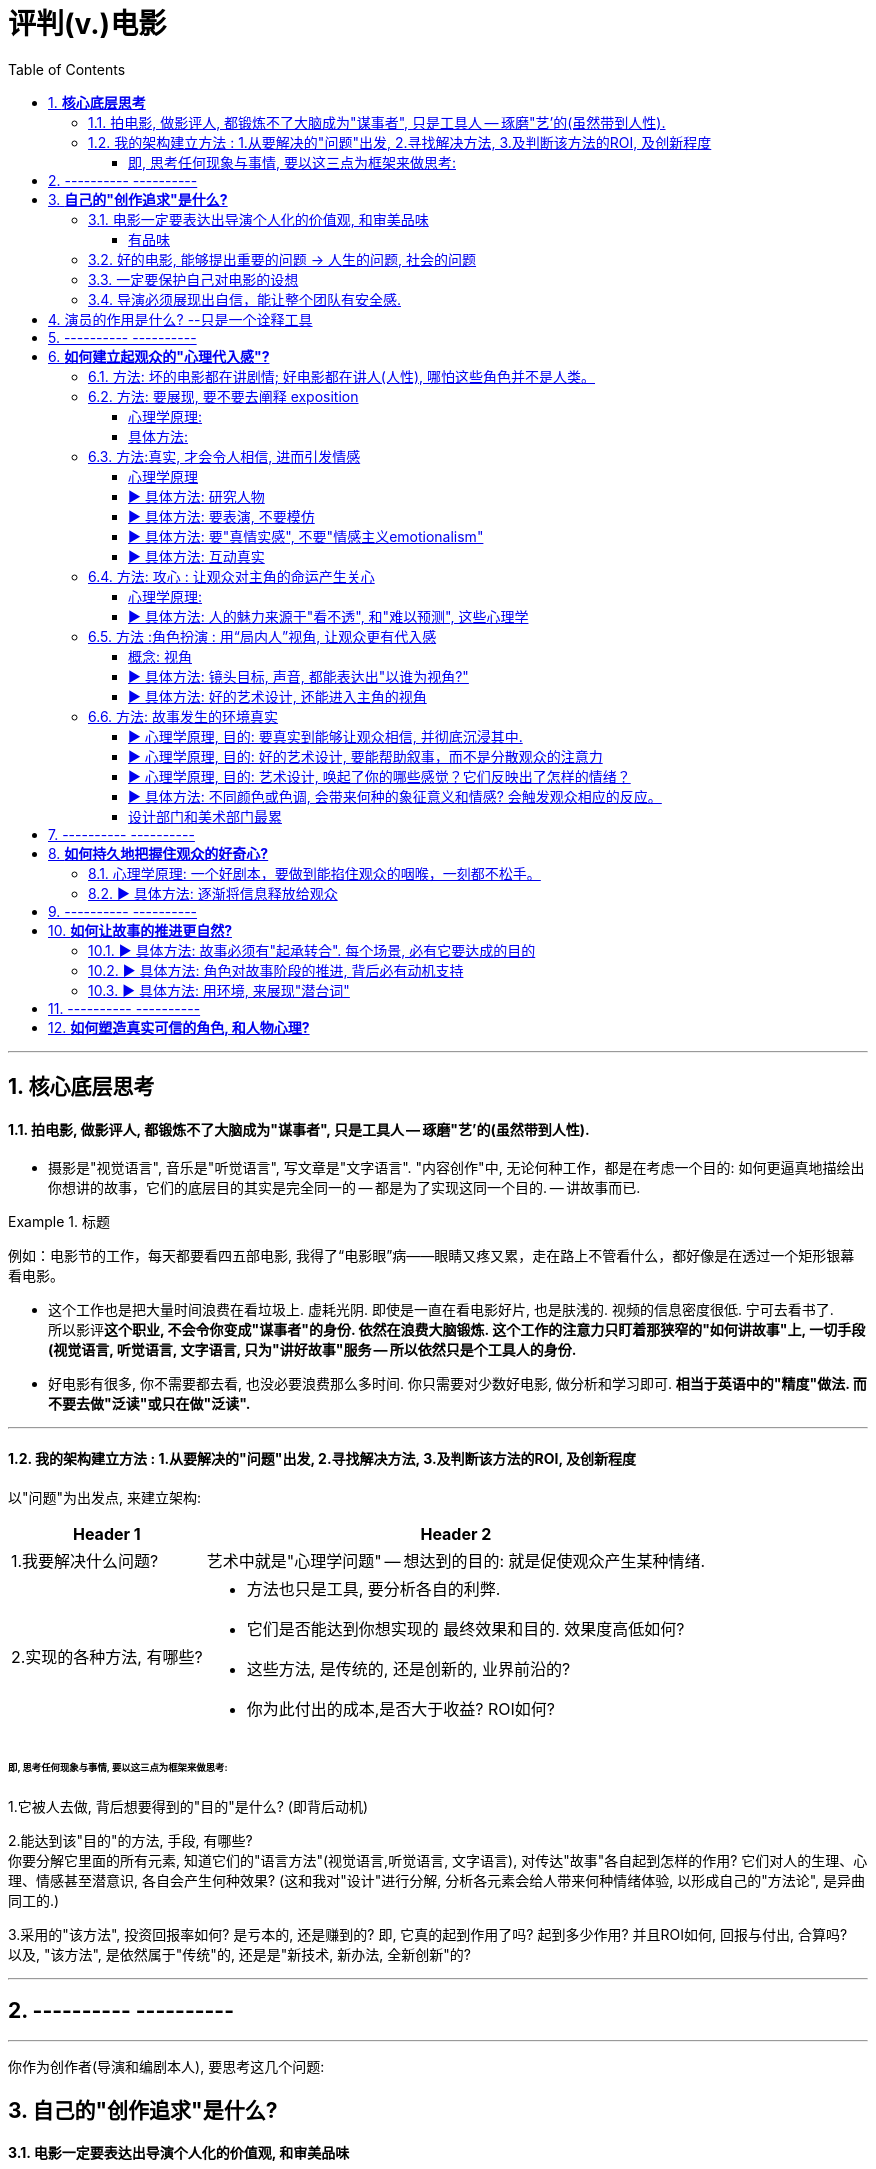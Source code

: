 
= 评判(v.)电影
:toc:
:toclevels: 4
:sectnums:


---

== **核心底层思考**

==== 拍电影, 做影评人, 都锻炼不了大脑成为"谋事者", 只是工具人 -- 琢磨"艺'的(虽然带到人性).

- 摄影是"视觉语言", 音乐是"听觉语言", 写文章是"文字语言". "内容创作"中, 无论何种工作，都是在考虑一个目的: 如何更逼真地描绘出你想讲的故事，它们的底层目的其实是完全同一的 -- 都是为了实现这同一个目的. -- 讲故事而已.

.标题
====
例如：电影节的工作，每天都要看四五部电影, 我得了“电影眼”病——眼睛又疼又累，走在路上不管看什么，都好像是在透过一个矩形银幕看电影。
====

- 这个工作也是把大量时间浪费在看垃圾上. 虚耗光阴. 即使是一直在看电影好片, 也是肤浅的. 视频的信息密度很低. 宁可去看书了.  +
所以影评**这个职业, 不会令你变成"谋事者"的身份. 依然在浪费大脑锻炼. 这个工作的注意力只盯着那狭窄的"如何讲故事"上, 一切手段(视觉语言, 听觉语言, 文字语言, 只为"讲好故事"服务 -- 所以依然只是个工具人的身份.**

- 好电影有很多, 你不需要都去看, 也没必要浪费那么多时间. 你只需要对少数好电影, 做分析和学习即可. **相当于英语中的"精度"做法. 而不要去做"泛读"或只在做"泛读".**

---

==== 我的架构建立方法 : 1.从要解决的"问题"出发, 2.寻找解决方法, 3.及判断该方法的ROI, 及创新程度

以"问题"为出发点, 来建立架构:

[options="autowidth" cols="1a,1a"]
|===
|Header 1 |Header 2

|1.我要解决什么问题?
|艺术中就是"心理学问题" -- 想达到的目的: 就是促使观众产生某种情绪.
|2.实现的各种方法, 有哪些?
|- 方法也只是工具, 要分析各自的利弊.
- 它们是否能达到你想实现的 最终效果和目的. 效果度高低如何?
- 这些方法, 是传统的, 还是创新的, 业界前沿的?
- 你为此付出的成本,是否大于收益? ROI如何?
|===

====== 即, 思考任何现象与事情, 要以这三点为框架来做思考:

1.它被人去做, 背后想要得到的"目的"是什么? (即背后动机)

2.能达到该"目的"的方法, 手段, 有哪些? +
你要分解它里面的所有元素, 知道它们的"语言方法"(视觉语言,听觉语言, 文字语言), 对传达"故事"各自起到怎样的作用? 它们对人的生理、心理、情感甚至潜意识, 各自会产生何种效果?
(这和我对"设计"进行分解, 分析各元素会给人带来何种情绪体验, 以形成自己的"方法论", 是异曲同工的.)

3.采用的"该方法", 投资回报率如何? 是亏本的, 还是赚到的? 即, 它真的起到作用了吗? 起到多少作用? 并且ROI如何, 回报与付出, 合算吗? +
以及, "该方法", 是依然属于"传统"的,  还是是"新技术, 新办法, 全新创新"的?


---

== ---------- ----------

---

你作为创作者(导演和编剧本人), 要思考这几个问题:

== **自己的"创作追求"是什么?**

==== 电影一定要表达出导演个人化的价值观, 和审美品味

[cols="1a,1a" options="autowidth" ]
|===
|优秀的导演 -> 富有自己的野心和想法 |烂导演 -> 只是在交"作业", 而不是在创造"作品"

|你作为导演, 就要为影片注入个人风格 (xx作品).
**既然由你来导演这部影片, 那一定就是反映的你的想法和价值观, 而不是别人的. 否则还要你来拍干嘛?** 随便找个人去拍就行. 很多自编自导型导演, 他们的作品无疑都能反映导演本人的思想、
品位、观点以及执念。 +
(想想为什么观众喜欢看 Zack Snyder 版的<正义联盟>)

|平庸的作品, 就是给人感觉: 它不是诞生于个人的独特想法，而是诞生在好莱坞流水线模式下，平庸、无趣. **他们的电影毫无"个人特色", 或者"作者表达"可言。**

差劲的导演只会这样拍 —— 一个主镜头，一个中景特写，再加上一系列的特写镜头——然后将这些镜头随随便便剪到一块儿，电影就算完成了。(**好的导演会在每部电影中注入自己的独特风格，由此打造的观影体验，远比看着画面简单地在特写镜头、中景镜头和主镜头之间来回切换, 要有趣得多。**)

.标题
====
差劲的导演, 他们只满足于拍摄“ 覆盖镜头”（coverage）。所谓的“覆盖镜头”，就是给每场戏的环境随随便便拍一个定场镜头，再加上一系列中特写镜头（medium close-up，即拍摄人物胸部以上的部分）和特写镜头（close-up），然后在这两类镜头之间机械地来回切换。 +
这种拍法效率高、很实用，但也毫无想象力可言，这正是阿尔弗雷德·希区柯克最鄙视的“看人说话的电影”（pictures of people talking）。
====

- 他们要么随便剪辑, 不是在引导观众。(**好的导演会通过各种手段, 不断影响观众的感知与预期 -- 引导我们的眼睛和情绪, 心情.**)
- 要么通过过度剪辑的特写镜头, 对观众进行过多的引导，让我们没有选择的余地。
|===

---


====== 有品味
并不是说风格端庄得体、画面好看就叫“有品位”. **品位就是一种"审慎但绝不沉闷的平衡感".**

---

==== 好的电影, 能够提出重要的问题 -> 人生的问题, 社会的问题

[cols="1a,1a" options="autowidth"]
|===
|“值得拍”的主题 |差的电影主题

|**“值得拍”的电影，会反映我们人生的问题(历史、现代生活、人性、希望、绝望等), 这个世界的问题. 传递强烈的情感 -- 让观众陷入难以抉择的难题中，反省自己根深蒂固的某些观念**, 让我们被电影重塑.

.标题
====
例如：表面上, 《不羁夜》（Boogie Nights）是对七十年代洛杉矶色情业工作者的淫猥一瞥，但实际上，它想表达的是个人在"站队文化"中寻找自我，反映人们的价值观与身份, 是如何随着科技的发展而变化，以及电影媒介本身的浪漫与脆弱。
====

.标题
====
例如： 表面上，《正午》是一部小镇警长式西部片，讲述警长努力在镇上寻求帮助却无人响应，最后只能孤身对抗犯罪团伙的故事。但它底层的内核主题, 是在控诉民粹主义盛行下的政治怯懦。
====

|====== 廉价心灵鸡汤

即: 只表现最浅薄的"真善美".

====== 灌输说教

即 : 主题过于直白、恨不得打在广告牌上直接告诉你. 这样的影片会让观众感觉在被灌输思想，而不是受到启发或获得娱乐。  (中国春晚的小品) +
一个好的剧本, 要让观众自己去思考，挖掘其中的深意。(展现而不讲述)

|===



---

==== 一定要保护自己对电影的设想

**导演每时每刻都要牢记, 一定要保护自己对电影的设想. 否则只要他犹豫不决, 放松信念和标准, 图方便求省事, 那拍出来的电影就很可能面目全非。** +
- 是满足于拍摄一个平庸的剧本，还是坚持多做一次重写？ +
- 是否愿意为了选出一个合适的演员, 而暂停制作？

导演必须处理好片拍期间的各种意外情况和问题. +
- 当一阵浓雾突然在镜头中出现时, 要作何反应？ +
- 当科帕卡瓦纳餐厅, 拒绝摄制组在入口处拍摄时, 又要如何应对？

优秀的导演: +
绝不会让你看出某天的天气, 是如何影响某个重要镜头的拍摄. +
也不会让你看出某个演员在某场戏中的演技, 不如另一个演员.

---

==== 导演必须展现出自信，能让整个团队有安全感.

---

== 演员的作用是什么? --只是一个诠释工具

**演员只是一个诠释工具，观众是通过他们来理解影片故事的意义与情感。** 演员在表演中仅作为"工具"而在——通过他们的脸、身体和声音, 和他们的精神活动，通过思考、分析、想象，来把角色演活。

---

== ---------- ----------

---

== **如何建立起观众的"心理代入感"?**

==== 方法: 坏的电影都在讲剧情; 好电影都在讲人(人性), 哪怕这些角色并不是人类。

这部电影只是一个剧情PPT，还是一个引人入胜的故事？我讨厌剧情，但我喜欢故事。

一部改编作品的失败，最大的原因在于编剧**一味照搬剧情和角色，没有仔细研究原作，去挖掘其中情感、内涵、隐喻，甚至是诗意。拜他们所赐，将原本富有深度和质感的作品, 被改编得平庸而肤浅。**

---

==== 方法: 要展现, 要不要去阐释 exposition

.标题
====
▶ exposition : +
/ˌekspəˈzɪʃn/  a full explanation of a theory, plan, etc. （理论、计划等的）解释，说明，阐述 /（产品的）展销；商品交易会；产品博览会 +
=> ex-向外 + -posit-放置 + -ion名词词尾
====

阐释（exposition）是编剧的一大禁忌。“阐释”就是通过对白, 来解释角色的背景, 或展现内在的情感。(#**你自己看电影, 能通过亲自体验与感悟, 得出你自己的启示;  而你去看"xx分钟带你看完xx电影"这种, 就是在听阐释. 就是经过别人过滤后出来的东西了, 对你有没有价值就很值得怀疑.**#)

====== 心理学原理:

为什么exposition是糟糕的?  原因它会带来这些负面作用:

[options="autowidth"]
|===
|Header 1 |Header 2

|-> 阐释会对影片的"可信度"造成负面影响.
|在现实生活中，真的会有人这样说“我做了×××（菜名），这是你最喜欢的一道菜”吗？

|-> 阐释会破坏影片的节奏
|特别是当角色突然停止行动，开始讨论他们早就心知肚明的事情，只为让观众了解情况。
|===

====== 具体方法:

用其他更好的方法来实现 exposition, 如:

[options="autowidth"]
|===
|Header 1 |Header 2

|边走边聊
|让角色在匆匆穿过走廊的时候快速对话.
|===

---

==== 方法:真实, 才会令人相信, 进而引发情感

====== 心理学原理

[options="autowidth" cols="1a,1a"]
|===
|Header 1 |Header 2

|-> 真情才会打动人
|一部电影一定要让观众觉得可信，细到每一个词、每一个眼神、每一个领带夹、每一个茶杯，**都要"真实可信"。只有这样, 才能激发出他们的情感, 而不会因为"太假"而引不出真情.**

- 例如：很多灾难特效大片, 打动不了观众, 就是因为它们都只是呈现灾难和奇观的载具.  这些电影只有剧情，没有故事；只有角色，没有人；只有刺激，没有感情。总而言之，没有可信度。

- 例如：最忌讳被观众发现表演痕迹的类型片，可能是喜剧片。很多演员都会告诉你，演喜剧的时候，千万不能一心想着逗人发笑。**如果观众感受到演员是在故意演给他们看, 他们就会出戏.**


|-> 你越没生活体验过的, 越能唬弄你
|动作戏要比文戏简单得多。你拿AK-47扫射过人群吗？你没有, 那我拍成什么都能糊弄你. 但如果我拍的是一对夫妇吵架的戏, 那你是有生活经验的, 所以这场戏逼不逼真，你一看便知。(观众生活中越没体验过的，越好糊弄，比如武侠片, 天马行空的武侠动作设计.  还有机器人, 外星人长什么样子的设计.)
|===

---

====== ▶ 具体方法: 研究人物

.研究人物
[%collapsible]
====
#**必须要对角色进行研究，研究一直都是优质表演的重要组成部分。**# 好演员, 在扮演角色之前要做海量的研究工作。他们一拿到剧本，#**要做的第一件事就是分析角色，拆解每个角色的对白和行为，理解角色说的每一句话、做的每一件事（或者不做的事情）背后的含义。**#

(正如郭德纲所说: 说三国, 发生了什么事情不重要, 重要的是分析人物背后的心理和动机, 这些底层原因, 才是导致各种表层事件发生的源泉. )
====




---

====== ▶ 具体方法: 要表演, 不要模仿

.要表演, 不要模仿
[%collapsible]
====
**演员要演出角色的心理状态，而不是单纯的模仿.** 要把自己放进角色里。你不是在演一个混蛋，而是要把你内心的那个混蛋展示出来。

因为 #**"模仿"并不属于"角色刻画"，不会为此揣摩角色的心理活动，也不会为他们塑造一个完整的内心世界。**# 从"角色模仿"到"角色刻画" 之间的距离还相差很远.  距离打造一个活生生的人、一个能透过屏幕与观众达成情感连接的人, 还差得远。(即: 神似>形似)

- 例如：一个演员要在电影中模仿尼克松, 轻而易举, 但如果只做到这一点, 那他在艺术性上绝不会比 <The Tonight Show 今夜秀> 中 Rich Little 的"尼克松模仿秀"高明到哪里去。

要想彻底演活一个角色，意味着你的走路、说话、**思考、生活方式, 都要和角色一致。**
====



---

====== ▶ 具体方法: 要"真情实感", 不要"情感主义emotionalism"

.要"真情实感", 不要"情感主义
[%collapsible]
====
尽力保持克制，不到万不得已时千万不要哭，不要喊，更不要浮夸。否则，演员呈现的只有情感主义（emotionalism），而没有情感。 +
#**浮夸的说话风格和装模作样的动作，让他看上去更像是个搞笑演员在模仿，而不是在呈现一个真实角色。**#

电影并不需要演员像演话剧那样, 抑扬顿挫地讲话，或者动作举止夸张激烈。要让情绪自然流露。 +
舞台剧式表演, “鬼脸型”表演（mugging）, 他们只是把他们认为角色会做出的举动“演出来”，而不是让角色从他们体内长出来。 (香港电影<东成西就>就是如此浮夸.)

- 例如：导演不经任何排练，直接将 George Clooney 丢进场景中让他表演，Clooney 总是一脸“茫然不知所措”，这也非常符他饰演的这个角色的心境。


不管演员表演是以静制动，还是夸张戏剧化，衡量一个演员表演的好坏，应该看观众是否获得情感共鸣：演员的表演, 是帮助了我们进入银幕中的世界，还是让我们觉得出戏？(#**过程和手段不重要, 结果和效果才最重要.**#) +
问题不在于演员能不能演自己，而在于他的行为是否影响到了角色的塑造。演员用什么表演方法并不重要，重要的是最终效果.
====



---

====== ▶ 具体方法: 互动真实

你可以留心演员在不说话时，脸上是否会失去一些神采；或者当另一位演员在说话时，他能否像注意自己的台词一样, 注意对方的台词。

---

==== 方法: 攻心 : 让观众对主角的命运产生关心

====== 心理学原理:

.有魅力和吸引力, 才会令人产生关心
[%collapsible]
====
**只有当你(观众)对这些人(角色)产生了关心, 你才会进一步关心和主角相关的一切.**

所以在电影的开场处, 就要让主角有足够的吸引力或角色深度，**让观众愿意跟随主角到天涯海角 (如同你对情人一样)**（或者至少跟到影片结束）。

即使是塑造令人讨厌的角色，好的编剧也要赋予他值得同情的点。**因为如果没有这些特点，编剧对这些角色, 就不会有兴趣去塑造. (即使是反派, 也要有魅力. 有魅力的反派更能衬托主角的魅力, 人是互相抬高的. 优秀的敌人能衬托出你更优秀.)**

- 例如：Angelina Jolie 在 <Salt 特工绍特> 中，她扮演了一个俄国间谍。这样的角色一般并不需要太多观众的共情，但**没有共情, 演员就很难与观众形成情感联系**，但 Angelina Jolie 想要搭建这种联系, 所以其实这个角色身上很多极端的地方, 都是她自己塑造的.
====


---

====== ▶ 具体方法: 人的魅力来源于"看不透", 和"难以预测", 这些心理学

.人的魅力来源于"看不透", 和"难以预测", 这些心理学
[%collapsible]
====
角色让人真实可信, 又觉得难以预测 (难以预测才会带来性格魅力).
  神秘感起到了重要的作用：伟大的演员能不断勾起我们的好奇心.

既要"透明"到能让观众瞬间了解角色，又要"内敛"到让观众好奇角色下一步会怎么做。
====


---

==== 方法 :角色扮演 : 用“局内人”视角, 让观众更有代入感

====== 概念: 视角

.概念: 视角
[%collapsible]
====
电影视角: 我们身处谁的世界？又是通过谁的眼睛看世界？ 影片的视角是在变化，还是始终如一？ +
要清楚电影的视角：是谁在银幕世界中引领观众？我们是透过谁的眼睛和情感, 来看待故事中的矛盾冲突、悲欢离合、失败与成功的？**要确保“从剧本到片场”（再到银幕）全程视角一致。**


可采取的视角包括:
[cols="1a,1a" options="autowidth"]
|===
|Header 1 |Header 2


|某个角色的主观视角， <- “局内人风格”导演风格.
|
- 例如：《后窗》几乎全程都是通过主角视角来进行叙事。镜头全程陪伴杰弗里斯，我们只能见其所见，闻其所闻. 但在影片的某一个场景中，趁着杰弗里斯入睡，镜头向观众透露了一条关键信息。这条信息对于观众理解整个故事有着重要作用，但是主角自己并不知情。这是一招不着痕迹的作弊手法，目的是让观众对接下来的故事走向更加好奇。

- 例如：Paul Greengrass (<谍影重重>导演) 特别喜欢让摄影机紧跟主角行动，而且频频使用特写镜头. 他们的镜头紧紧跟随影片主角，让观众感觉自己不是一个安静的观察者，而更像是片中的一员。

|经典的全知、中立视角
|

|如上帝般, 冷眼旁观的视角 <- “局外人风格”导演风格.
|- 例如：《拆弹部队》的视角类似于第三方的记者视角，从来没出现全知视角（omniscient eye）——即镜头永远不会拉到一定距离之外，用“上帝视角”来观察银幕上发生的一切.
|===

通常来说，优秀的导演手法, 应该介于这两种极端之间 —— **私密但持重；客观但不冷淡；处在一定距离外冷静观察，但仍保持尊重与同情。**
====




---

====== ▶ 具体方法: 镜头目标, 声音, 都能表达出"以谁为视角?"

摄影机摆在哪里，镜头反映的是谁的视点，观众是通过谁的耳朵听声音，电影配乐是在传达谁的内心情感，都取决于角色和角色视角。

---

====== ▶ 具体方法: 好的艺术设计, 还能进入主角的视角

.标题
====
例如：<Black Swan> 中, 通过对镜子、窗子等带反射面的母题运用，来展现一位芭蕾舞女演员的心灵走向崩溃的过程。
====

---

==== 方法: 故事发生的环境真实

====== ▶ 心理学原理, 目的: 要真实到能够让观众相信, 并彻底沉浸其中.

.要真实到能够让观众相信, 并彻底沉浸其中.
[%collapsible]
====
一部电影可以漂亮过头吗？片中 Stanley Kubrick 对于画面的追求，远超他对故事内涵、情节驱动力和隐喻的追求。这是一种完美的不真实，**更多是为了凸显银幕上的美景，而不是由 Ryan O'Neal 饰演的主角。本末倒置了.**

这个世界好不好看不重要，重要的是它是否真实，是否能够让观众相信, 并彻底沉浸其中。(<天国王朝>中, 那些环境场景, 真的让人如同回到了中世纪的欧洲)

这就是普通的背景, 和优秀的艺术设计, 的区别 -- 前者是演员在静态背景下演戏，后者是在看得见、摸得着的世界中生活。

那些让人看完就忘的电影，里面所有的房子都带着千篇一律的白木桩围栏，所有的角色都穿着毫无特色的Dockers或者J.Jill 。这些片子的艺术指导, 没有为丰富"角色内涵"再做点儿什么，他们只是去商场买了点儿东西回来敷衍了事，除了搭建一个好看的背景供演员表演，他们什么也没做。
====



---

====== ▶ 心理学原理, 目的: 好的艺术设计, 要能帮助叙事，而不是分散观众的注意力

.好的艺术设计, 要能帮助叙事，而不是分散观众的注意力
[%collapsible]
====
画面的背景中, 发生了什么？告诉了我们什么？画面的背景, 是在帮助叙事，还是分散了观众的注意力？

这些环境能反映生活在其中的角色的个人特点，就好像我们的房子能反映我们的性格一样。
====



---

====== ▶ 心理学原理, 目的: 艺术设计, 唤起了你的哪些感觉？它们反映出了怎样的情绪？

.艺术设计, 唤起了你的哪些感觉？它们反映出了怎样的情绪？
[%collapsible]
====
最好的艺术设计, 是难以察觉、不着痕迹的，观众可能根本意识不到它的存在。但艺术设计绝对不能完全消失，因为它有着"传递信息"和"表达情感"的作用。会对观众的"心理情绪"产生影响.

艺术设计的最终目的, 不是为了表面上的搭建物理场景，而是为了传递重要的"心理和情感信息"。 +
(后者才是本质目的，如同你建立自己的"设计方法论"时, 对"设计元素"的分解分析一样，看它们会带给人, 怎样不同的情绪体验, 这就是"各种元素"和"风格"所能起到的作用, 它们的价值所在.  #**如果这些东西不能给人带来你想要的情绪体验, 它们就没有存在价值. 正如<大逃杀>中的核心观点 -- 要成为有生存价值的成年人(元素).)**#

- 例如：为了凸显人物在政府机构面前的渺小无力，艺术指导故意突出建筑物的高大冷酷，给它们涂上了一层法西斯的色彩。

- 例如：Stanley Kubrick 的电影, 一直都是利用夸张设计, 来激起观众强烈情感反应的.  如《The Shining 闪灵》中阴森空荡的远望酒店. 酒店内新旧装饰元素的诡异交融、高得夸张的天花板、俗气的色彩搭配，以及反复出现的迷宫式设计母题 （motif），目的都是为了给观众, 营造出这样一种感觉 -- 好像被什么强大而邪恶的力量, 压得喘不过气来。
====




---

====== ▶ 具体方法: 不同颜色或色调, 会带来何种的象征意义和情感?  会触发观众相应的反应。

.不同颜色或色调, 会带来何种的象征意义和情感?  会触发观众相应的反应。
[%collapsible]
====
这些色彩是在帮助叙事，还是衬托、暗示当下已经很明显的情绪和信息？

- 例如：<Precious> 讲述的是一个被贫穷与家庭暴力围绕的女孩的成长故事。但导演依然使用了鲜艳的背景色, 目的是想要捕捉她在不屈不挠、努力求生中, 展现出的活力与乐观精神. “我们既要展现痛苦，也要展现美丽。”
====



---

====== 设计部门和美术部门最累

对细节的打磨，导致设计部门和美术部门通常都是最早开工. -- "我们会尽力为后来者设立一个高标杆，这样一来，任何人都没有理由偷懒", "这也是为什么我们把那么多的时间都花在素材积累上".

---



== ---------- ----------

---

== **如何持久地把握住观众的好奇心?**

==== 心理学原理: 一个好剧本，要做到能掐住观众的咽喉，一刻都不松手。


==== ▶ 具体方法: 逐渐将信息释放给观众

.逐渐将信息释放给观众
[%collapsible]
====
每隔一段时间，这个剧本就应该释放足够的信息 -> 让观众对接下来的故事发展保持好奇(吊胃口)，永远不觉得出戏、无聊或者毫无头绪。

- 例如：《唐人街》中，汤小心翼翼、一点一点地释放关于侦探杰克·盖特斯, 和他调查的洛杉矶富人家庭的信息，使观众全程保持精神集中，直到最终揭开真相。

- 例如：Manchester by the Sea 中，导演像折纸一样架构故事，随着折纸一点一点展开，我们也一步一步了解了钱德勒在几年前经历的惨剧。采用这个结构是因为钱德勒一直在想尽办法封闭这段记忆，埋藏过去的悔恨。换言之, 如果处理得当，影片的结构就是由角色的性格来决定的.
====

---

== ---------- ----------

---

== **如何让故事的推进更自然?**

==== ▶ 具体方法: 故事必须有"起承转合". 每个场景, 必有它要达成的目的


.故事必须有"起承转合". 每个场景, 必有它要达成的目的
[%collapsible]
====
如果一部电影的展开, 只是从A点走到B点，再到C点再到D点，就犯了“ 章节化”（episodic）的问题. 就是**场景只是机械地串在一起，起承转合过于生硬**，缺乏连贯性，而不是自成一体、一气呵成。

每一场戏一定都是有它的目的的:  +
1.为了推进故事， +
2.揭露和角色有关的信息， +
3.为后来的剧情发展做铺垫。

**不能“推进剧情”或体现“角色发展”的场景, 都要删掉。**
====



---

==== ▶ 具体方法: 角色对故事阶段的推进, 背后必有动机支持

.角色对故事阶段的推进, 背后必有动机支持
[%collapsible]
====
演员**要弄清楚这些角色从何而来(想要获得的欲望需求是什么?)，要去向何方(行为动机指向哪里?)，以及在具体的某一刻，他们处在什么位置(每个阶段, 不同阶段的困境)。** (即角色意志的 过去, 现在, 和未来)

差的故事, 没有任何情节驱动力。编剧只是为了给主角找事做, 而给他强加不合情理的难题。#**缺乏"为什么要必须去做它"的动机, 观众就不会理解角色行为, 也就没有了共情.**#
====



---

==== ▶ 具体方法: 用环境, 来展现"潜台词"

.用环境, 来展现"潜台词"
[%collapsible]
====
如果离开冗长的对话场景，编剧就不能清晰地展现角色和角色动机，那就是一个坏剧本。
====



---


== ---------- ----------

---

== **如何塑造真实可信的角色, 和人物心理?**





